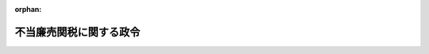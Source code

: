 .. _406CO0000000416_20171008_428CO0000000240:

:orphan:

========================
不当廉売関税に関する政令
========================

.. raw:: html
    
    
    <main id="contentsLaw" class="active">
    <div id="innerDocument" class="active">
    
    
    
    
    <div style="margin-bottom: 12px;">
    <div id="lawTitleNo" style="font-size: 1.067rem; font-weight: bold;" class="_shokanBoxParent">平成六年政令第四百十六号<div class="_shokanBox"></div>
    <div class="_inyoBox" id="_inyo_"></div>
    </div>
    <div id="lawTitle" style="margin-left: 3rem; font-size: 1.5rem; font-weight: bold; line-height: 1.25em;" class="_shokanBoxParent">
    <span data-xpath="">不当廉売関税に関する政令</span><div class="_shokanBox" id="_shokan_"><div class="_shokanBtnIcons"></div></div>
    <div class="_inyoBox" id="_inyo_"></div>
    </div>
    </div><section id="EnactStatement" class="active EnactStatement"><div class="_div_EnactStatement _shokanBoxParent" style="text-indent: 1em;">
    <span data-xpath="">内閣は、関税定率法（明治四十三年法律第五十四号）第八条第一項、第四項、第九項、第十二項、第二十一項、第二十六項、第三十二項及び第三十七項の規定に基づき、不当廉売関税に関する政令（昭和五十五年政令第百三十七号）の全部を改正するこの政令を制定する。</span><div class="_shokanBox" id="_shokan_"><div class="_shokanBtnIcons"></div></div>
    <div class="_inyoBox" id="_inyo_"></div>
    </div></section><section id="MainProvision" class="active MainProvision"><section id="" class="active Article"><div style="margin-left: 1em; font-weight: bold;" class="_div_ArticleCaption _shokanBoxParent">
    <span data-xpath="">（定義）</span><div class="_shokanBox" id="_shokan_"><div class="_shokanBtnIcons"></div></div>
    <div class="_inyoBox" id="_inyo_"></div>
    </div>
    <div style="margin-left: 1em; text-indent: -1em;" id="" class="_div_ArticleTitle _shokanBoxParent">
    <span style="font-weight: bold;">第一条</span>　<span data-xpath="">この政令において、「供給者」、「供給国」、「指定貨物」、「不当廉売差額」又は「要還付額」とは、それぞれ関税定率法（以下「法」という。）第八条第一項又は第三十二項に規定する供給者、供給国、指定貨物、不当廉売差額又は要還付額をいう。</span><div class="_shokanBox" id="_shokan_"><div class="_shokanBtnIcons"></div></div>
    <div class="_inyoBox" id="_inyo_"></div>
    </div></section><section id="" class="active Article"><div style="margin-left: 1em; font-weight: bold;" class="_div_ArticleCaption _shokanBoxParent">
    <span data-xpath="">（正常価格）</span><div class="_shokanBox" id="_shokan_"><div class="_shokanBtnIcons"></div></div>
    <div class="_inyoBox" id="_inyo_"></div>
    </div>
    <div style="margin-left: 1em; text-indent: -1em;" id="" class="_div_ArticleTitle _shokanBoxParent">
    <span style="font-weight: bold;">第二条</span>　<span data-xpath="">法第八条第一項に規定する政令で定める価格は、次に掲げる価格とする。</span><div class="_shokanBox" id="_shokan_"><div class="_shokanBtnIcons"></div></div>
    <div class="_inyoBox" id="_inyo_"></div>
    </div>
    <div id="" style="margin-left: 2em; text-indent: -1em;" class="_div_ItemSentence _shokanBoxParent">
    <span style="font-weight: bold;">一</span>　<span data-xpath="">当該輸入貨物の原産国における消費に向けられる当該輸入貨物と同種の貨物の通常の商取引における価格</span><div class="_shokanBox" id="_shokan_"><div class="_shokanBtnIcons"></div></div>
    <div class="_inyoBox" id="_inyo_"></div>
    </div>
    <div id="" style="margin-left: 2em; text-indent: -1em;" class="_div_ItemSentence _shokanBoxParent">
    <span style="font-weight: bold;">二</span>　<span data-xpath="">当該輸入貨物の供給国から本邦以外の国に輸出される当該輸入貨物と同種の貨物の輸出のための販売価格</span><div class="_shokanBox" id="_shokan_"><div class="_shokanBtnIcons"></div></div>
    <div class="_inyoBox" id="_inyo_"></div>
    </div>
    <div id="" style="margin-left: 2em; text-indent: -1em;" class="_div_ItemSentence _shokanBoxParent">
    <span style="font-weight: bold;">三</span>　<span data-xpath="">当該輸入貨物の生産費に当該輸入貨物の原産国で生産された当該輸入貨物と同種の貨物に係る通常の利潤並びに管理費、販売経費及び一般的な経費の額を加えた価格</span><div class="_shokanBox" id="_shokan_"><div class="_shokanBtnIcons"></div></div>
    <div class="_inyoBox" id="_inyo_"></div>
    </div>
    <div id="" style="margin-left: 2em; text-indent: -1em;" class="_div_ItemSentence _shokanBoxParent">
    <span style="font-weight: bold;">四</span>　<span data-xpath="">当該輸入貨物の供給国と比較可能な最も近い経済発展段階にある国における消費に向けられる当該輸入貨物と同種の貨物の通常の商取引における価格、当該供給国と比較可能な最も近い経済発展段階にある国から輸出される当該同種の貨物の輸出のための販売価格又は当該輸入貨物の原産国と比較可能な最も近い経済発展段階にある国における当該同種の貨物の生産費に当該同種の貨物に係る通常の利潤並びに管理費、販売経費及び一般的な経費の額を加えた価格</span><div class="_shokanBox" id="_shokan_"><div class="_shokanBtnIcons"></div></div>
    <div class="_inyoBox" id="_inyo_"></div>
    </div>
    <div style="margin-left: 1em; text-indent: -1em;" class="_div_ParagraphSentence _shokanBoxParent">
    <span style="font-weight: bold;">２</span>　<span data-xpath="">法第八条第一項の規定を適用する場合において、前項第二号又は第三号に掲げる価格を用いることができる場合は、当該輸入貨物の供給国における消費に向けられる当該輸入貨物と同種の貨物の通常の商取引における価格がない場合又は当該供給国の市場が特殊な状況にあるため若しくは当該供給国における当該輸入貨物と同種の貨物の販売量が少ないため当該供給国における消費に向けられる当該輸入貨物と同種の貨物の通常の商取引における価格を用いることが適当でないと認められる場合に限るものとし、同項第四号に掲げる価格を用いることができる場合は、当該輸入貨物の供給国が世界貿易機関を設立するマラケシュ協定附属書一Ａの千九百九十四年の関税及び貿易に関する一般協定の附属書Ｉ（注釈及び補足規定）の「第六条について」の「１について」の２に規定する国である場合に限るものとする。</span><div class="_shokanBox" id="_shokan_"><div class="_shokanBtnIcons"></div></div>
    <div class="_inyoBox" id="_inyo_"></div>
    </div>
    <div style="margin-left: 1em; text-indent: -1em;" class="_div_ParagraphSentence _shokanBoxParent">
    <span style="font-weight: bold;">３</span>　<span data-xpath="">前項の規定にかかわらず、中華人民共和国（香港地域及びマカオ地域を除く。以下この項及び第十条の二において同じ。）又はベトナムを原産地とする特定の種類の輸入貨物に法第八条第一項の規定を適用する場合において、当該輸入貨物の生産者が、当該輸入貨物と同種の貨物を生産している当該輸入貨物の原産国の産業において当該同種の貨物の生産及び販売について市場経済の条件が浸透している事実（第十条の二において「特定貨物の生産及び販売について市場経済の条件が浸透している事実」という。）があることを明確に示すことができない場合は、第一項第四号に掲げる価格を用いることができる。</span><div class="_shokanBox" id="_shokan_"><div class="_shokanBtnIcons"></div></div>
    <div class="_inyoBox" id="_inyo_"></div>
    </div>
    <div style="margin-left: 1em; text-indent: -1em;" class="_div_ParagraphSentence _shokanBoxParent">
    <span style="font-weight: bold;">４</span>　<span data-xpath="">法第八条第一項に規定する正常価格は、当該輸入貨物の輸出のための販売価格との間の取引段階、取引数量その他価格の比較に影響を及ぼす条件の差異により生じた価格差につき必要な調整を行った後の価格とする。</span><div class="_shokanBox" id="_shokan_"><div class="_shokanBtnIcons"></div></div>
    <div class="_inyoBox" id="_inyo_"></div>
    </div></section><section id="" class="active Article"><div style="margin-left: 1em; font-weight: bold;" class="_div_ArticleCaption _shokanBoxParent">
    <span data-xpath="">（輸出のための販売価格の特例）</span><div class="_shokanBox" id="_shokan_"><div class="_shokanBtnIcons"></div></div>
    <div class="_inyoBox" id="_inyo_"></div>
    </div>
    <div style="margin-left: 1em; text-indent: -1em;" id="" class="_div_ArticleTitle _shokanBoxParent">
    <span style="font-weight: bold;">第三条</span>　<span data-xpath="">法第八条第一項の規定を適用する場合において、当該輸入貨物につき輸出のための販売価格がない場合又は当該輸入貨物の輸出者が当該輸入貨物の輸入者（本邦において当該輸入貨物を譲り受けた者を含む。）と連合しているために当該輸入貨物の輸出のための販売価格を用いることが適当でないと認められる場合における当該輸入貨物の輸出のための販売価格は、当該輸入貨物の輸出者及び輸入者と連合していない者に対して国内において最初に販売される当該輸入貨物の国内販売価格（その国内販売価格が当該輸入貨物を原材料として生産がされた上販売される貨物に係る価格であるときは、当該国内販売価格から当該生産により付加された価額を控除して得られる価格）に基づき算出される価格とする。</span><div class="_shokanBox" id="_shokan_"><div class="_shokanBtnIcons"></div></div>
    <div class="_inyoBox" id="_inyo_"></div>
    </div></section><section id="" class="active Article"><div style="margin-left: 1em; font-weight: bold;" class="_div_ArticleCaption _shokanBoxParent">
    <span data-xpath="">（本邦の産業）</span><div class="_shokanBox" id="_shokan_"><div class="_shokanBtnIcons"></div></div>
    <div class="_inyoBox" id="_inyo_"></div>
    </div>
    <div style="margin-left: 1em; text-indent: -1em;" id="" class="_div_ArticleTitle _shokanBoxParent">
    <span style="font-weight: bold;">第四条</span>　<span data-xpath="">法第八条第一項に規定する本邦の産業とは、当該輸入貨物と同種の貨物の本邦における総生産高に占める生産高の割合が相当の割合以上である本邦の生産者をいうものとする。</span><div class="_shokanBox" id="_shokan_"><div class="_shokanBtnIcons"></div></div>
    <div class="_inyoBox" id="_inyo_"></div>
    </div>
    <div style="margin-left: 1em; text-indent: -1em;" class="_div_ParagraphSentence _shokanBoxParent">
    <span style="font-weight: bold;">２</span>　<span data-xpath="">前項の本邦の生産者には、次に掲げる関係を有する生産者及び当該輸入貨物を法第八条第四項、第二十一項（同条第三十一項において準用する場合を含む。）又は第二十六項の規定による求めがあった日（これらの規定による求めがない場合において同条第五項、第二十二項（同条第三十一項において準用する場合を含む。）又は第二十七項の調査を行うときは、当該調査を開始する日）の六月前の日以後に輸入（その輸入量が少量なものを除く。）した生産者は含まないものとする。</span><span data-xpath="">ただし、次の各号に掲げる関係を有する生産者が、当該各号に掲げる関係による影響が次の各号に掲げる関係のいずれをも有しない他の生産者の行動と異なる行動をとらせるものでないことについての証拠を提出した場合、又は当該輸入貨物を輸入した生産者が、当該輸入貨物及びこれと同種の貨物に係る当該生産者の事業のうち主たる事業が当該輸入貨物と同種の貨物の本邦における生産であることについての証拠を提出した場合において、当該証拠によりその旨認められるときは、この限りでない。</span><div class="_shokanBox" id="_shokan_"><div class="_shokanBtnIcons"></div></div>
    <div class="_inyoBox" id="_inyo_"></div>
    </div>
    <div id="" style="margin-left: 2em; text-indent: -1em;" class="_div_ItemSentence _shokanBoxParent">
    <span style="font-weight: bold;">一</span>　<span data-xpath="">当該輸入貨物の供給者又は輸入者を直接又は間接に支配している関係</span><div class="_shokanBox" id="_shokan_"><div class="_shokanBtnIcons"></div></div>
    <div class="_inyoBox" id="_inyo_"></div>
    </div>
    <div id="" style="margin-left: 2em; text-indent: -1em;" class="_div_ItemSentence _shokanBoxParent">
    <span style="font-weight: bold;">二</span>　<span data-xpath="">当該輸入貨物の供給者又は輸入者により直接又は間接に支配されている関係</span><div class="_shokanBox" id="_shokan_"><div class="_shokanBtnIcons"></div></div>
    <div class="_inyoBox" id="_inyo_"></div>
    </div>
    <div id="" style="margin-left: 2em; text-indent: -1em;" class="_div_ItemSentence _shokanBoxParent">
    <span style="font-weight: bold;">三</span>　<span data-xpath="">当該輸入貨物の供給者又は輸入者を直接又は間接に支配している第三者により直接又は間接に支配されている関係</span><div class="_shokanBox" id="_shokan_"><div class="_shokanBtnIcons"></div></div>
    <div class="_inyoBox" id="_inyo_"></div>
    </div>
    <div id="" style="margin-left: 2em; text-indent: -1em;" class="_div_ItemSentence _shokanBoxParent">
    <span style="font-weight: bold;">四</span>　<span data-xpath="">当該輸入貨物の供給者又は輸入者と共同して同一の第三者を直接又は間接に支配している関係</span><div class="_shokanBox" id="_shokan_"><div class="_shokanBtnIcons"></div></div>
    <div class="_inyoBox" id="_inyo_"></div>
    </div></section><section id="" class="active Article"><div style="margin-left: 1em; font-weight: bold;" class="_div_ArticleCaption _shokanBoxParent">
    <span data-xpath="">（本邦の産業に利害関係を有する者）</span><div class="_shokanBox" id="_shokan_"><div class="_shokanBtnIcons"></div></div>
    <div class="_inyoBox" id="_inyo_"></div>
    </div>
    <div style="margin-left: 1em; text-indent: -1em;" id="" class="_div_ArticleTitle _shokanBoxParent">
    <span style="font-weight: bold;">第五条</span>　<span data-xpath="">法第八条第四項、第二十一項及び第二十六項に規定する本邦の産業に利害関係を有する者とは、次に掲げる者をいうものとする。</span><div class="_shokanBox" id="_shokan_"><div class="_shokanBtnIcons"></div></div>
    <div class="_inyoBox" id="_inyo_"></div>
    </div>
    <div id="" style="margin-left: 2em; text-indent: -1em;" class="_div_ItemSentence _shokanBoxParent">
    <span style="font-weight: bold;">一</span>　<span data-xpath="">当該輸入貨物と同種の貨物の本邦の生産者又は当該貨物の本邦の生産者を直接若しくは間接の構成員とする団体（以下この号、第七条及び第十条において「関係生産者等」という。）（団体である関係生産者等にあっては、その直接又は間接の構成員のうち二以上の者が当該貨物の本邦の生産者であるものに限る。第七条において同じ。）であって当該生産者又は当該団体の直接若しくは間接の構成員である当該生産者の当該貨物の本邦における生産高の合計が当該貨物の本邦における総生産高の四分の一以上の割合を占めるもの</span><div class="_shokanBox" id="_shokan_"><div class="_shokanBtnIcons"></div></div>
    <div class="_inyoBox" id="_inyo_"></div>
    </div>
    <div id="" style="margin-left: 2em; text-indent: -1em;" class="_div_ItemSentence _shokanBoxParent">
    <span style="font-weight: bold;">二</span>　<span data-xpath="">当該輸入貨物と同種の貨物の本邦における生産に従事する者を直接又は間接の構成員とする労働組合（第七条及び第十条において「関係労働組合」という。）であってその直接又は間接の構成員のうち当該生産に従事する者の合計が当該生産に従事する者の総数の四分の一以上の割合を占めるもの</span><div class="_shokanBox" id="_shokan_"><div class="_shokanBtnIcons"></div></div>
    <div class="_inyoBox" id="_inyo_"></div>
    </div>
    <div style="margin-left: 1em; text-indent: -1em;" class="_div_ParagraphSentence _shokanBoxParent">
    <span style="font-weight: bold;">２</span>　<span data-xpath="">前条第二項の規定により同条第一項の本邦の生産者には含まないとされる生産者及び当該生産者の当該輸入貨物と同種の貨物の本邦における生産高は、前項第一号の本邦の生産者及び総生産高には含まないものとし、同条第二項の規定により同条第一項の本邦の生産者には含まないとされる生産者の当該貨物の生産に従事する者は、前項第二号の従事する者には含まないものとする。</span><div class="_shokanBox" id="_shokan_"><div class="_shokanBtnIcons"></div></div>
    <div class="_inyoBox" id="_inyo_"></div>
    </div></section><section id="" class="active Article"><div style="margin-left: 1em; font-weight: bold;" class="_div_ArticleCaption _shokanBoxParent">
    <span data-xpath="">（新規供給者とならない者）</span><div class="_shokanBox" id="_shokan_"><div class="_shokanBtnIcons"></div></div>
    <div class="_inyoBox" id="_inyo_"></div>
    </div>
    <div style="margin-left: 1em; text-indent: -1em;" id="" class="_div_ArticleTitle _shokanBoxParent">
    <span style="font-weight: bold;">第六条</span>　<span data-xpath="">法第八条第十二項に規定する指定貨物の供給者と関係を有する者として政令で定めるものは、次に掲げる者とする。</span><div class="_shokanBox" id="_shokan_"><div class="_shokanBtnIcons"></div></div>
    <div class="_inyoBox" id="_inyo_"></div>
    </div>
    <div id="" style="margin-left: 2em; text-indent: -1em;" class="_div_ItemSentence _shokanBoxParent">
    <span style="font-weight: bold;">一</span>　<span data-xpath="">当該供給者を直接又は間接に支配している者</span><div class="_shokanBox" id="_shokan_"><div class="_shokanBtnIcons"></div></div>
    <div class="_inyoBox" id="_inyo_"></div>
    </div>
    <div id="" style="margin-left: 2em; text-indent: -1em;" class="_div_ItemSentence _shokanBoxParent">
    <span style="font-weight: bold;">二</span>　<span data-xpath="">当該供給者により直接又は間接に支配されている者</span><div class="_shokanBox" id="_shokan_"><div class="_shokanBtnIcons"></div></div>
    <div class="_inyoBox" id="_inyo_"></div>
    </div>
    <div id="" style="margin-left: 2em; text-indent: -1em;" class="_div_ItemSentence _shokanBoxParent">
    <span style="font-weight: bold;">三</span>　<span data-xpath="">当該供給者を直接又は間接に支配している第三者により直接又は間接に支配されている者</span><div class="_shokanBox" id="_shokan_"><div class="_shokanBtnIcons"></div></div>
    <div class="_inyoBox" id="_inyo_"></div>
    </div>
    <div id="" style="margin-left: 2em; text-indent: -1em;" class="_div_ItemSentence _shokanBoxParent">
    <span style="font-weight: bold;">四</span>　<span data-xpath="">当該供給者と共同して同一の第三者を直接又は間接に支配している者</span><div class="_shokanBox" id="_shokan_"><div class="_shokanBtnIcons"></div></div>
    <div class="_inyoBox" id="_inyo_"></div>
    </div></section><section id="" class="active Article"><div style="margin-left: 1em; font-weight: bold;" class="_div_ArticleCaption _shokanBoxParent">
    <span data-xpath="">（不当廉売関税を課すること等を求める手続）</span><div class="_shokanBox" id="_shokan_"><div class="_shokanBtnIcons"></div></div>
    <div class="_inyoBox" id="_inyo_"></div>
    </div>
    <div style="margin-left: 1em; text-indent: -1em;" id="" class="_div_ArticleTitle _shokanBoxParent">
    <span style="font-weight: bold;">第七条</span>　<span data-xpath="">法第八条第四項の規定により政府に対し不当廉売関税を課することを求めようとする者（以下この項において「申請者」という。）は、次に掲げる事項を記載した書面に、同条第四項に規定する不当廉売された貨物の輸入の事実及び当該輸入の本邦の産業に与える実質的な損害等の事実についての十分な証拠を添えて、これを財務大臣に提出しなければならない。</span><div class="_shokanBox" id="_shokan_"><div class="_shokanBtnIcons"></div></div>
    <div class="_inyoBox" id="_inyo_"></div>
    </div>
    <div id="" style="margin-left: 2em; text-indent: -1em;" class="_div_ItemSentence _shokanBoxParent">
    <span style="font-weight: bold;">一</span>　<span data-xpath="">当該申請者の氏名又は名称及び住所又は居所</span><div class="_shokanBox" id="_shokan_"><div class="_shokanBtnIcons"></div></div>
    <div class="_inyoBox" id="_inyo_"></div>
    </div>
    <div id="" style="margin-left: 2em; text-indent: -1em;" class="_div_ItemSentence _shokanBoxParent">
    <span style="font-weight: bold;">二</span>　<span data-xpath="">当該貨物の品名、銘柄、型式及び特徴</span><div class="_shokanBox" id="_shokan_"><div class="_shokanBtnIcons"></div></div>
    <div class="_inyoBox" id="_inyo_"></div>
    </div>
    <div id="" style="margin-left: 2em; text-indent: -1em;" class="_div_ItemSentence _shokanBoxParent">
    <span style="font-weight: bold;">三</span>　<span data-xpath="">当該貨物の供給者又は供給国</span><div class="_shokanBox" id="_shokan_"><div class="_shokanBtnIcons"></div></div>
    <div class="_inyoBox" id="_inyo_"></div>
    </div>
    <div id="" style="margin-left: 2em; text-indent: -1em;" class="_div_ItemSentence _shokanBoxParent">
    <span style="font-weight: bold;">四</span>　<span data-xpath="">第五条第一項に規定する本邦の産業に利害関係を有する者に該当する事情</span><div class="_shokanBox" id="_shokan_"><div class="_shokanBtnIcons"></div></div>
    <div class="_inyoBox" id="_inyo_"></div>
    </div>
    <div id="" style="margin-left: 2em; text-indent: -1em;" class="_div_ItemSentence _shokanBoxParent">
    <span style="font-weight: bold;">五</span>　<span data-xpath="">法第八条第四項に規定する不当廉売された貨物の輸入の事実及び当該輸入の本邦の産業に与える実質的な損害等の事実の概要</span><div class="_shokanBox" id="_shokan_"><div class="_shokanBtnIcons"></div></div>
    <div class="_inyoBox" id="_inyo_"></div>
    </div>
    <div id="" style="margin-left: 2em; text-indent: -1em;" class="_div_ItemSentence _shokanBoxParent">
    <span style="font-weight: bold;">六</span>　<span data-xpath="">提出に係る書面に記載された事項の一部又は証拠の全部若しくは一部（以下この条において「証拠等」という。）を秘密として取り扱うことを求めるときは、その旨及びその理由</span><div class="_shokanBox" id="_shokan_"><div class="_shokanBtnIcons"></div></div>
    <div class="_inyoBox" id="_inyo_"></div>
    </div>
    <div id="" style="margin-left: 2em; text-indent: -1em;" class="_div_ItemSentence _shokanBoxParent">
    <span style="font-weight: bold;">七</span>　<span data-xpath="">当該申請者の法第八条第四項の規定による求めに対する関係生産者等又は関係労働組合の支持の状況</span><div class="_shokanBox" id="_shokan_"><div class="_shokanBtnIcons"></div></div>
    <div class="_inyoBox" id="_inyo_"></div>
    </div>
    <div id="" style="margin-left: 2em; text-indent: -1em;" class="_div_ItemSentence _shokanBoxParent">
    <span style="font-weight: bold;">八</span>　<span data-xpath="">その他参考となるべき事項</span><div class="_shokanBox" id="_shokan_"><div class="_shokanBtnIcons"></div></div>
    <div class="_inyoBox" id="_inyo_"></div>
    </div>
    <div style="margin-left: 1em; text-indent: -1em;" class="_div_ParagraphSentence _shokanBoxParent">
    <span style="font-weight: bold;">２</span>　<span data-xpath="">法第八条第一項の規定により課される不当廉売関税について、同条第十二項の規定により政府に対し当該不当廉売関税を変更し、又は廃止することを求めようとする同項に規定する新規供給者（以下この項において「申請者」という。）は、次に掲げる事項を記載した書面に、当該申請者に係る貨物に課される当該不当廉売関税の額が当該貨物の現実の不当廉売差額と異なることに関する事実についての十分な証拠及び同条第五項又は第二十二項の調査の対象となる期間内に本邦に輸入された指定貨物の供給者と関係を有しないことを誓約する書面を添えて、これを財務大臣に提出しなければならない。</span><div class="_shokanBox" id="_shokan_"><div class="_shokanBtnIcons"></div></div>
    <div class="_inyoBox" id="_inyo_"></div>
    </div>
    <div id="" style="margin-left: 2em; text-indent: -1em;" class="_div_ItemSentence _shokanBoxParent">
    <span style="font-weight: bold;">一</span>　<span data-xpath="">当該申請者の氏名又は名称及び住所又は居所</span><div class="_shokanBox" id="_shokan_"><div class="_shokanBtnIcons"></div></div>
    <div class="_inyoBox" id="_inyo_"></div>
    </div>
    <div id="" style="margin-left: 2em; text-indent: -1em;" class="_div_ItemSentence _shokanBoxParent">
    <span style="font-weight: bold;">二</span>　<span data-xpath="">当該不当廉売関税に係る指定貨物の品名、銘柄、型式及び特徴</span><div class="_shokanBox" id="_shokan_"><div class="_shokanBtnIcons"></div></div>
    <div class="_inyoBox" id="_inyo_"></div>
    </div>
    <div id="" style="margin-left: 2em; text-indent: -1em;" class="_div_ItemSentence _shokanBoxParent">
    <span style="font-weight: bold;">三</span>　<span data-xpath="">法第八条第十二項に規定する新規供給者に該当する事情</span><div class="_shokanBox" id="_shokan_"><div class="_shokanBtnIcons"></div></div>
    <div class="_inyoBox" id="_inyo_"></div>
    </div>
    <div id="" style="margin-left: 2em; text-indent: -1em;" class="_div_ItemSentence _shokanBoxParent">
    <span style="font-weight: bold;">四</span>　<span data-xpath="">当該申請者に係る貨物に課される当該不当廉売関税の額が当該貨物の現実の不当廉売差額と異なることに関する事実の概要</span><div class="_shokanBox" id="_shokan_"><div class="_shokanBtnIcons"></div></div>
    <div class="_inyoBox" id="_inyo_"></div>
    </div>
    <div id="" style="margin-left: 2em; text-indent: -1em;" class="_div_ItemSentence _shokanBoxParent">
    <span style="font-weight: bold;">五</span>　<span data-xpath="">提出に係る証拠等を秘密として取り扱うことを求めるときは、その旨及びその理由</span><div class="_shokanBox" id="_shokan_"><div class="_shokanBtnIcons"></div></div>
    <div class="_inyoBox" id="_inyo_"></div>
    </div>
    <div id="" style="margin-left: 2em; text-indent: -1em;" class="_div_ItemSentence _shokanBoxParent">
    <span style="font-weight: bold;">六</span>　<span data-xpath="">その他参考となるべき事項</span><div class="_shokanBox" id="_shokan_"><div class="_shokanBtnIcons"></div></div>
    <div class="_inyoBox" id="_inyo_"></div>
    </div>
    <div style="margin-left: 1em; text-indent: -1em;" class="_div_ParagraphSentence _shokanBoxParent">
    <span style="font-weight: bold;">３</span>　<span data-xpath="">法第八条第一項の規定により課される不当廉売関税について、同条第二十一項の規定により政府に対し当該不当廉売関税を変更し、又は廃止することを求めようとする者（以下この項において「申請者」という。）は、次に掲げる事項を記載した書面に、同条第二十項第一号又は第二号に掲げる事情の変更があることについての十分な証拠を添えて、これを財務大臣に提出しなければならない。</span><div class="_shokanBox" id="_shokan_"><div class="_shokanBtnIcons"></div></div>
    <div class="_inyoBox" id="_inyo_"></div>
    </div>
    <div id="" style="margin-left: 2em; text-indent: -1em;" class="_div_ItemSentence _shokanBoxParent">
    <span style="font-weight: bold;">一</span>　<span data-xpath="">当該申請者の氏名又は名称及び住所又は居所</span><div class="_shokanBox" id="_shokan_"><div class="_shokanBtnIcons"></div></div>
    <div class="_inyoBox" id="_inyo_"></div>
    </div>
    <div id="" style="margin-left: 2em; text-indent: -1em;" class="_div_ItemSentence _shokanBoxParent">
    <span style="font-weight: bold;">二</span>　<span data-xpath="">当該不当廉売関税に係る指定貨物の品名、銘柄、型式及び特徴</span><div class="_shokanBox" id="_shokan_"><div class="_shokanBtnIcons"></div></div>
    <div class="_inyoBox" id="_inyo_"></div>
    </div>
    <div id="" style="margin-left: 2em; text-indent: -1em;" class="_div_ItemSentence _shokanBoxParent">
    <span style="font-weight: bold;">三</span>　<span data-xpath="">当該不当廉売関税に係る指定貨物の供給者又は供給国</span><div class="_shokanBox" id="_shokan_"><div class="_shokanBtnIcons"></div></div>
    <div class="_inyoBox" id="_inyo_"></div>
    </div>
    <div id="" style="margin-left: 2em; text-indent: -1em;" class="_div_ItemSentence _shokanBoxParent">
    <span style="font-weight: bold;">四</span>　<span data-xpath="">法第八条第二十一項に規定する者に該当する事情</span><div class="_shokanBox" id="_shokan_"><div class="_shokanBtnIcons"></div></div>
    <div class="_inyoBox" id="_inyo_"></div>
    </div>
    <div id="" style="margin-left: 2em; text-indent: -1em;" class="_div_ItemSentence _shokanBoxParent">
    <span style="font-weight: bold;">五</span>　<span data-xpath="">法第八条第二十項第一号又は第二号に掲げる事情の変更の概要</span><div class="_shokanBox" id="_shokan_"><div class="_shokanBtnIcons"></div></div>
    <div class="_inyoBox" id="_inyo_"></div>
    </div>
    <div id="" style="margin-left: 2em; text-indent: -1em;" class="_div_ItemSentence _shokanBoxParent">
    <span style="font-weight: bold;">六</span>　<span data-xpath="">提出に係る証拠等を秘密として取り扱うことを求めるときは、その旨及びその理由</span><div class="_shokanBox" id="_shokan_"><div class="_shokanBtnIcons"></div></div>
    <div class="_inyoBox" id="_inyo_"></div>
    </div>
    <div id="" style="margin-left: 2em; text-indent: -1em;" class="_div_ItemSentence _shokanBoxParent">
    <span style="font-weight: bold;">七</span>　<span data-xpath="">当該申請者が第五条第一項に規定する本邦の産業に利害関係を有する者である場合には、当該申請者の法第八条第二十一項の規定による求めに対する関係生産者等又は関係労働組合の支持の状況</span><div class="_shokanBox" id="_shokan_"><div class="_shokanBtnIcons"></div></div>
    <div class="_inyoBox" id="_inyo_"></div>
    </div>
    <div id="" style="margin-left: 2em; text-indent: -1em;" class="_div_ItemSentence _shokanBoxParent">
    <span style="font-weight: bold;">八</span>　<span data-xpath="">その他参考となるべき事項</span><div class="_shokanBox" id="_shokan_"><div class="_shokanBtnIcons"></div></div>
    <div class="_inyoBox" id="_inyo_"></div>
    </div>
    <div style="margin-left: 1em; text-indent: -1em;" class="_div_ParagraphSentence _shokanBoxParent">
    <span style="font-weight: bold;">４</span>　<span data-xpath="">法第八条第一項の規定により課される不当廉売関税に係る同項の規定により指定された期間について、同条第二十六項の規定により政府に対しその延長を求めようとする者（以下この項において「申請者」という。）は、次に掲げる事項を記載した書面に、同条第二十六項に規定する不当廉売された指定貨物の輸入及び当該輸入の本邦の産業に与える実質的な損害等の事実が当該指定された期間の満了後に継続し、又は再発するおそれがあることについての十分な証拠を添えて、これを財務大臣に提出しなければならない。</span><div class="_shokanBox" id="_shokan_"><div class="_shokanBtnIcons"></div></div>
    <div class="_inyoBox" id="_inyo_"></div>
    </div>
    <div id="" style="margin-left: 2em; text-indent: -1em;" class="_div_ItemSentence _shokanBoxParent">
    <span style="font-weight: bold;">一</span>　<span data-xpath="">当該申請者の氏名又は名称及び住所又は居所</span><div class="_shokanBox" id="_shokan_"><div class="_shokanBtnIcons"></div></div>
    <div class="_inyoBox" id="_inyo_"></div>
    </div>
    <div id="" style="margin-left: 2em; text-indent: -1em;" class="_div_ItemSentence _shokanBoxParent">
    <span style="font-weight: bold;">二</span>　<span data-xpath="">当該不当廉売関税に係る指定貨物の品名、銘柄、型式及び特徴</span><div class="_shokanBox" id="_shokan_"><div class="_shokanBtnIcons"></div></div>
    <div class="_inyoBox" id="_inyo_"></div>
    </div>
    <div id="" style="margin-left: 2em; text-indent: -1em;" class="_div_ItemSentence _shokanBoxParent">
    <span style="font-weight: bold;">三</span>　<span data-xpath="">当該不当廉売関税に係る指定貨物の供給者又は供給国</span><div class="_shokanBox" id="_shokan_"><div class="_shokanBtnIcons"></div></div>
    <div class="_inyoBox" id="_inyo_"></div>
    </div>
    <div id="" style="margin-left: 2em; text-indent: -1em;" class="_div_ItemSentence _shokanBoxParent">
    <span style="font-weight: bold;">四</span>　<span data-xpath="">第五条第一項に規定する本邦の産業に利害関係を有する者に該当する事情</span><div class="_shokanBox" id="_shokan_"><div class="_shokanBtnIcons"></div></div>
    <div class="_inyoBox" id="_inyo_"></div>
    </div>
    <div id="" style="margin-left: 2em; text-indent: -1em;" class="_div_ItemSentence _shokanBoxParent">
    <span style="font-weight: bold;">五</span>　<span data-xpath="">法第八条第二十六項に規定する不当廉売された指定貨物の輸入及び当該輸入の本邦の産業に与える実質的な損害等の事実が当該指定された期間の満了後に継続し、又は再発するおそれがあることの概要</span><div class="_shokanBox" id="_shokan_"><div class="_shokanBtnIcons"></div></div>
    <div class="_inyoBox" id="_inyo_"></div>
    </div>
    <div id="" style="margin-left: 2em; text-indent: -1em;" class="_div_ItemSentence _shokanBoxParent">
    <span style="font-weight: bold;">六</span>　<span data-xpath="">提出に係る証拠等を秘密として取り扱うことを求めるときは、その旨及びその理由</span><div class="_shokanBox" id="_shokan_"><div class="_shokanBtnIcons"></div></div>
    <div class="_inyoBox" id="_inyo_"></div>
    </div>
    <div id="" style="margin-left: 2em; text-indent: -1em;" class="_div_ItemSentence _shokanBoxParent">
    <span style="font-weight: bold;">七</span>　<span data-xpath="">当該申請者の法第八条第二十六項の規定による求めに対する関係生産者等又は関係労働組合の支持の状況</span><div class="_shokanBox" id="_shokan_"><div class="_shokanBtnIcons"></div></div>
    <div class="_inyoBox" id="_inyo_"></div>
    </div>
    <div id="" style="margin-left: 2em; text-indent: -1em;" class="_div_ItemSentence _shokanBoxParent">
    <span style="font-weight: bold;">八</span>　<span data-xpath="">その他参考となるべき事項</span><div class="_shokanBox" id="_shokan_"><div class="_shokanBtnIcons"></div></div>
    <div class="_inyoBox" id="_inyo_"></div>
    </div>
    <div style="margin-left: 1em; text-indent: -1em;" class="_div_ParagraphSentence _shokanBoxParent">
    <span style="font-weight: bold;">５</span>　<span data-xpath="">第三項の規定は、法第八条第八項前段（同条第十四項前段、第二十四項及び第二十八項において準用し、並びに同条第二十四項の規定を同条第三十一項において準用する場合を含む。）の規定により受諾された約束を同条第三十一項において準用する同条第二十一項の規定により変更（有効期間の変更を含む。）することを求める場合について準用する。</span><div class="_shokanBox" id="_shokan_"><div class="_shokanBtnIcons"></div></div>
    <div class="_inyoBox" id="_inyo_"></div>
    </div>
    <div style="margin-left: 1em; text-indent: -1em;" class="_div_ParagraphSentence _shokanBoxParent">
    <span style="font-weight: bold;">６</span>　<span data-xpath="">財務大臣は、前各項の規定により提出された証拠等で秘密として取り扱うことを適当と認めるもの（以下この条において「秘密証拠等」という。）があるときは、当該証拠等を提出した者に対し、当該秘密証拠等についての秘密として取り扱うことを要しない要約を記載した書面の提出を求めるものとする。</span><div class="_shokanBox" id="_shokan_"><div class="_shokanBtnIcons"></div></div>
    <div class="_inyoBox" id="_inyo_"></div>
    </div>
    <div style="margin-left: 1em; text-indent: -1em;" class="_div_ParagraphSentence _shokanBoxParent">
    <span style="font-weight: bold;">７</span>　<span data-xpath="">前項の書面の提出を求められた者は、同項に規定する秘密証拠等についての要約をすることができないと考えるときは、その旨及びその理由を記載した書面を財務大臣に提出しなければならない。</span><div class="_shokanBox" id="_shokan_"><div class="_shokanBtnIcons"></div></div>
    <div class="_inyoBox" id="_inyo_"></div>
    </div>
    <div style="margin-left: 1em; text-indent: -1em;" class="_div_ParagraphSentence _shokanBoxParent">
    <span style="font-weight: bold;">８</span>　<span data-xpath="">財務大臣は、第六項の規定により秘密証拠等に係る書面の提出を求められた者が前二項の規定による書面の提出をしない場合又は当該提出を求められた者が前二項の規定により提出した書面の内容が適当でないと認める場合には、当該秘密証拠等を調べないものとすることができる。</span><div class="_shokanBox" id="_shokan_"><div class="_shokanBtnIcons"></div></div>
    <div class="_inyoBox" id="_inyo_"></div>
    </div>
    <div style="margin-left: 1em; text-indent: -1em;" class="_div_ParagraphSentence _shokanBoxParent">
    <span style="font-weight: bold;">９</span>　<span data-xpath="">財務大臣は、第一項から第五項までの規定により提出された証拠等のうち当該証拠等を提出した者から秘密として取り扱うことが求められたものについて、秘密として取り扱うことが適当でないと認める場合には、当該証拠等を提出した者に対し、速やかに、その旨及びその理由を通知するものとする。</span><span data-xpath="">この場合において、財務大臣は、当該証拠等を提出した者が秘密として取り扱うことの求めを撤回せず、かつ、当該証拠等についての適当と認められる要約を記載した書面を提出しないときは、当該秘密として取り扱うことが求められた証拠等を調べないものとすることができる。</span><div class="_shokanBox" id="_shokan_"><div class="_shokanBtnIcons"></div></div>
    <div class="_inyoBox" id="_inyo_"></div>
    </div>
    <div style="margin-left: 1em; text-indent: -1em;" class="_div_ParagraphSentence _shokanBoxParent">
    <span style="font-weight: bold;">１０</span>　<span data-xpath="">財務大臣は、第一項から第五項までの規定により提出された証拠等を前二項の規定により調べないものとしたときは、速やかに、その旨及びその理由を当該証拠等を提出した者に対し書面により通知しなければならない。</span><div class="_shokanBox" id="_shokan_"><div class="_shokanBtnIcons"></div></div>
    <div class="_inyoBox" id="_inyo_"></div>
    </div></section><section id="" class="active Article"><div style="margin-left: 1em; font-weight: bold;" class="_div_ArticleCaption _shokanBoxParent">
    <span data-xpath="">（調査の開始の通知等）</span><div class="_shokanBox" id="_shokan_"><div class="_shokanBtnIcons"></div></div>
    <div class="_inyoBox" id="_inyo_"></div>
    </div>
    <div style="margin-left: 1em; text-indent: -1em;" id="" class="_div_ArticleTitle _shokanBoxParent">
    <span style="font-weight: bold;">第八条</span>　<span data-xpath="">財務大臣は、法第八条第五項、第十三項、第二十二項（同条第三十一項において準用する場合を含む。）又は第二十七項の調査（第十四条、第十六条第一項（各号列記以外の部分に限る。）、第十七条及び第十九条を除き、以下単に「調査」という。）を開始することが決定されたときは、速やかに、その旨及び次に掲げる事項を直接の利害関係人（当該調査に係る貨物の供給者又はその団体（その直接又は間接の構成員の過半数が当該調査に係る貨物の供給者である団体に限る。）及び当該調査に係る貨物の輸入者又はその団体（その直接又は間接の構成員の過半数が当該調査に係る貨物の輸入者である団体に限る。）並びに当該調査に係る申請者（法第八条第四項、第十二項、第二十一項（同条第三十一項において準用する場合を含む。）又は第二十六項の規定による求めをした者をいう。以下この条において同じ。）並びにこれらの者以外の者であって財務大臣が当該調査に特に利害関係を有すると認める者をいう。以下同じ。）と認められる者に対し書面により通知するとともに、官報で告示しなければならない。</span><div class="_shokanBox" id="_shokan_"><div class="_shokanBtnIcons"></div></div>
    <div class="_inyoBox" id="_inyo_"></div>
    </div>
    <div id="" style="margin-left: 2em; text-indent: -1em;" class="_div_ItemSentence _shokanBoxParent">
    <span style="font-weight: bold;">一</span>　<span data-xpath="">当該申請者の氏名又は名称及び住所又は居所</span><div class="_shokanBox" id="_shokan_"><div class="_shokanBtnIcons"></div></div>
    <div class="_inyoBox" id="_inyo_"></div>
    </div>
    <div id="" style="margin-left: 2em; text-indent: -1em;" class="_div_ItemSentence _shokanBoxParent">
    <span style="font-weight: bold;">二</span>　<span data-xpath="">当該調査に係る貨物の品名、銘柄、型式及び特徴</span><div class="_shokanBox" id="_shokan_"><div class="_shokanBtnIcons"></div></div>
    <div class="_inyoBox" id="_inyo_"></div>
    </div>
    <div id="" style="margin-left: 2em; text-indent: -1em;" class="_div_ItemSentence _shokanBoxParent">
    <span style="font-weight: bold;">三</span>　<span data-xpath="">当該調査に係る貨物の供給者又は供給国</span><div class="_shokanBox" id="_shokan_"><div class="_shokanBtnIcons"></div></div>
    <div class="_inyoBox" id="_inyo_"></div>
    </div>
    <div id="" style="margin-left: 2em; text-indent: -1em;" class="_div_ItemSentence _shokanBoxParent">
    <span style="font-weight: bold;">四</span>　<span data-xpath="">当該調査を開始する年月日</span><div class="_shokanBox" id="_shokan_"><div class="_shokanBtnIcons"></div></div>
    <div class="_inyoBox" id="_inyo_"></div>
    </div>
    <div id="" style="margin-left: 2em; text-indent: -1em;" class="_div_ItemSentence _shokanBoxParent">
    <span style="font-weight: bold;">五</span>　<span data-xpath="">当該調査の対象となる期間</span><div class="_shokanBox" id="_shokan_"><div class="_shokanBtnIcons"></div></div>
    <div class="_inyoBox" id="_inyo_"></div>
    </div>
    <div id="" style="margin-left: 2em; text-indent: -1em;" class="_div_ItemSentence _shokanBoxParent">
    <span style="font-weight: bold;">六</span>　<span data-xpath="">当該調査の対象となる事項の概要</span><div class="_shokanBox" id="_shokan_"><div class="_shokanBtnIcons"></div></div>
    <div class="_inyoBox" id="_inyo_"></div>
    </div>
    <div id="" style="margin-left: 2em; text-indent: -1em;" class="_div_ItemSentence _shokanBoxParent">
    <span style="font-weight: bold;">七</span>　<span data-xpath="">第十条第一項前段及び第十条の二第一項前段の規定による証拠の提出及び証言、第十一条第一項の規定による証拠等の閲覧、第十二条第一項の規定による対質の申出、第十二条の二第一項の規定による意見の表明並びに第十三条第一項の規定による情報の提供についてのそれぞれの期限</span><div class="_shokanBox" id="_shokan_"><div class="_shokanBtnIcons"></div></div>
    <div class="_inyoBox" id="_inyo_"></div>
    </div>
    <div id="" style="margin-left: 2em; text-indent: -1em;" class="_div_ItemSentence _shokanBoxParent">
    <span style="font-weight: bold;">八</span>　<span data-xpath="">その他参考となるべき事項</span><div class="_shokanBox" id="_shokan_"><div class="_shokanBtnIcons"></div></div>
    <div class="_inyoBox" id="_inyo_"></div>
    </div>
    <div style="margin-left: 1em; text-indent: -1em;" class="_div_ParagraphSentence _shokanBoxParent">
    <span style="font-weight: bold;">２</span>　<span data-xpath="">財務大臣は、前項の規定により直接の利害関係人に対し通知する場合には、申請者を除く直接の利害関係人に対し、同項に規定する書面に前条第一項から第五項までの規定により提出された書面及び証拠（その性質上秘密として取り扱うことが適当であると認められる部分及び申請者により秘密の情報として提供された部分を除く。）の写しを併せて送付しなければならない。</span><div class="_shokanBox" id="_shokan_"><div class="_shokanBtnIcons"></div></div>
    <div class="_inyoBox" id="_inyo_"></div>
    </div>
    <div style="margin-left: 1em; text-indent: -1em;" class="_div_ParagraphSentence _shokanBoxParent">
    <span style="font-weight: bold;">３</span>　<span data-xpath="">財務大臣は、法第八条第四項、第十二項、第二十一項（同条第三十一項において準用する場合を含む。）又は第二十六項の規定による求めがあった場合において、調査を開始しないことが決定されたときは、速やかに、その旨及びその理由を申請者に対し書面により通知しなければならない。</span><div class="_shokanBox" id="_shokan_"><div class="_shokanBtnIcons"></div></div>
    <div class="_inyoBox" id="_inyo_"></div>
    </div></section><section id="" class="active Article"><div style="margin-left: 1em; font-weight: bold;" class="_div_ArticleCaption _shokanBoxParent">
    <span data-xpath="">（調査の期間の延長）</span><div class="_shokanBox" id="_shokan_"><div class="_shokanBtnIcons"></div></div>
    <div class="_inyoBox" id="_inyo_"></div>
    </div>
    <div style="margin-left: 1em; text-indent: -1em;" id="" class="_div_ArticleTitle _shokanBoxParent">
    <span style="font-weight: bold;">第九条</span>　<span data-xpath="">財務大臣は、法第八条第六項ただし書（同条第十四項前段において準用する場合を含む。）又は第二十三項ただし書（同条第二十八項及び第三十一項において準用する場合を含む。）の規定により調査の期間を延長することが決定されたときは、速やかに、その旨、延長される調査の期間及び延長の理由を直接の利害関係人に対し書面により通知するとともに、官報で告示しなければならない。</span><div class="_shokanBox" id="_shokan_"><div class="_shokanBtnIcons"></div></div>
    <div class="_inyoBox" id="_inyo_"></div>
    </div></section><section id="" class="active Article"><div style="margin-left: 1em; font-weight: bold;" class="_div_ArticleCaption _shokanBoxParent">
    <span data-xpath="">（証拠の提出等）</span><div class="_shokanBox" id="_shokan_"><div class="_shokanBtnIcons"></div></div>
    <div class="_inyoBox" id="_inyo_"></div>
    </div>
    <div style="margin-left: 1em; text-indent: -1em;" id="" class="_div_ArticleTitle _shokanBoxParent">
    <span style="font-weight: bold;">第十条</span>　<span data-xpath="">調査が開始された場合において、利害関係者（直接の利害関係人並びに関係生産者等（団体である関係生産者等にあっては、その直接又は間接の構成員の過半数が当該貨物の本邦の生産者であるものに限る。）及び関係労働組合（その直接又は間接の構成員の過半数が当該輸入貨物と同種の貨物の本邦における生産に従事する者である労働組合に限る。）であって直接の利害関係人以外のものをいう。以下同じ。）は、第八条第一項の規定により通知又は告示された同項第七号に掲げる期限までに、法第八条第五項若しくは第十三項に規定する事実、同条第二十二項（同条第三十一項において準用する場合を含む。）に規定する事情の変更又は同条第二十七項に規定するおそれに関し、財務大臣に対し、証拠を提出し、又は証言をすることができる。</span><span data-xpath="">この場合において、証拠を提出し、又は証言をしようとする者は、証拠又は証言により証明しようとする事実並びに当該証拠又は証言を秘密として取り扱うことを求めるときはその旨及びその理由を記載した書面を提出しなければならない。</span><div class="_shokanBox" id="_shokan_"><div class="_shokanBtnIcons"></div></div>
    <div class="_inyoBox" id="_inyo_"></div>
    </div>
    <div style="margin-left: 1em; text-indent: -1em;" class="_div_ParagraphSentence _shokanBoxParent">
    <span style="font-weight: bold;">２</span>　<span data-xpath="">財務大臣は、調査の期間中必要があると認めるときは、利害関係者に対し、法第八条第五項若しくは第十三項に規定する事実、同条第二十二項（同条第三十一項において準用する場合を含む。）に規定する事情の変更又は同条第二十七項に規定するおそれに関し、証拠を提出し、又は証言をすることを求めることができる。</span><span data-xpath="">この場合において、証拠を提出し、又は証言をしようとする者は、当該証拠又は証言を秘密として取り扱うことを求めるときは、その旨及びその理由を記載した書面を提出しなければならない。</span><div class="_shokanBox" id="_shokan_"><div class="_shokanBtnIcons"></div></div>
    <div class="_inyoBox" id="_inyo_"></div>
    </div>
    <div style="margin-left: 1em; text-indent: -1em;" class="_div_ParagraphSentence _shokanBoxParent">
    <span style="font-weight: bold;">３</span>　<span data-xpath="">財務大臣は、利害関係者から第一項前段の規定による証言の求めがあった場合又は前項前段の規定により利害関係者に証言を求める場合は、証言の聴取の日時及び場所その他証言の聴取のために必要な事項を当該利害関係者に対し書面により通知しなければならない。</span><div class="_shokanBox" id="_shokan_"><div class="_shokanBtnIcons"></div></div>
    <div class="_inyoBox" id="_inyo_"></div>
    </div>
    <div style="margin-left: 1em; text-indent: -1em;" class="_div_ParagraphSentence _shokanBoxParent">
    <span style="font-weight: bold;">４</span>　<span data-xpath="">財務大臣が第二項前段の規定により利害関係者に対し証拠又は証言を求めた場合には、第十三条の二の決定（当該証拠又は証言を求める前に行われたものを除く。）及び第十五条の決定は、当該証拠又は証言が提出された後でなければしてはならない。</span><span data-xpath="">ただし、当該利害関係者が相当な期間内に当該証拠又は証言を提供しない場合は、この限りでない。</span><div class="_shokanBox" id="_shokan_"><div class="_shokanBtnIcons"></div></div>
    <div class="_inyoBox" id="_inyo_"></div>
    </div>
    <div style="margin-left: 1em; text-indent: -1em;" class="_div_ParagraphSentence _shokanBoxParent">
    <span style="font-weight: bold;">５</span>　<span data-xpath="">第七条第六項から第十項までの規定は、第一項前段若しくは第二項前段の規定により提出された証拠又はこれらの規定によりされた証言について準用する。</span><div class="_shokanBox" id="_shokan_"><div class="_shokanBtnIcons"></div></div>
    <div class="_inyoBox" id="_inyo_"></div>
    </div></section><section id="" class="active Article"><div style="margin-left: 1em; font-weight: bold;" class="_div_ArticleCaption _shokanBoxParent">
    <span data-xpath="">（中華人民共和国又はベトナムを原産地とする特定の種類の輸入貨物の生産者による証拠の提出等）</span><div class="_shokanBox" id="_shokan_"><div class="_shokanBtnIcons"></div></div>
    <div class="_inyoBox" id="_inyo_"></div>
    </div>
    <div style="margin-left: 1em; text-indent: -1em;" id="" class="_div_ArticleTitle _shokanBoxParent">
    <span style="font-weight: bold;">第十条の二</span>　<span data-xpath="">中華人民共和国又はベトナムを原産地とする特定の種類の輸入貨物に対する調査が開始された場合においては、前条の規定によるほか、当該輸入貨物の生産者（以下この条において単に「生産者」という。）は、第八条第一項の規定により通知又は告示された同項第七号に掲げる期限までに、特定貨物の生産及び販売について市場経済の条件が浸透している事実に関し、財務大臣に対し、証拠を提出し、又は証言をすることができる。</span><span data-xpath="">この場合において、証拠を提出し、又は証言をしようとする者は、証拠又は証言により証明しようとする事実並びに当該証拠又は証言を秘密として取り扱うことを求めるときはその旨及びその理由を記載した書面を提出しなければならない。</span><div class="_shokanBox" id="_shokan_"><div class="_shokanBtnIcons"></div></div>
    <div class="_inyoBox" id="_inyo_"></div>
    </div>
    <div style="margin-left: 1em; text-indent: -1em;" class="_div_ParagraphSentence _shokanBoxParent">
    <span style="font-weight: bold;">２</span>　<span data-xpath="">財務大臣は、前項前段の調査の期間中必要があると認めるときは、生産者に対し、特定貨物の生産及び販売について市場経済の条件が浸透している事実に関し、証拠を提出し、又は証言をすることを求めることができる。</span><span data-xpath="">この場合において、証拠を提出し、又は証言をしようとする者は、当該証拠又は証言を秘密として取り扱うことを求めるときは、その旨及びその理由を記載した書面を提出しなければならない。</span><div class="_shokanBox" id="_shokan_"><div class="_shokanBtnIcons"></div></div>
    <div class="_inyoBox" id="_inyo_"></div>
    </div>
    <div style="margin-left: 1em; text-indent: -1em;" class="_div_ParagraphSentence _shokanBoxParent">
    <span style="font-weight: bold;">３</span>　<span data-xpath="">財務大臣は、生産者から第一項前段の規定による証言の求めがあった場合又は前項前段の規定により生産者に証言を求める場合は、証言の聴取の日時及び場所その他証言の聴取のために必要な事項を当該生産者に対し書面により通知しなければならない。</span><div class="_shokanBox" id="_shokan_"><div class="_shokanBtnIcons"></div></div>
    <div class="_inyoBox" id="_inyo_"></div>
    </div>
    <div style="margin-left: 1em; text-indent: -1em;" class="_div_ParagraphSentence _shokanBoxParent">
    <span style="font-weight: bold;">４</span>　<span data-xpath="">第七条第六項から第十項までの規定は、第一項前段若しくは第二項前段の規定により提出された証拠又はこれらの規定によりされた証言について準用する。</span><div class="_shokanBox" id="_shokan_"><div class="_shokanBtnIcons"></div></div>
    <div class="_inyoBox" id="_inyo_"></div>
    </div></section><section id="" class="active Article"><div style="margin-left: 1em; font-weight: bold;" class="_div_ArticleCaption _shokanBoxParent">
    <span data-xpath="">（証拠等の閲覧）</span><div class="_shokanBox" id="_shokan_"><div class="_shokanBtnIcons"></div></div>
    <div class="_inyoBox" id="_inyo_"></div>
    </div>
    <div style="margin-left: 1em; text-indent: -1em;" id="" class="_div_ArticleTitle _shokanBoxParent">
    <span style="font-weight: bold;">第十一条</span>　<span data-xpath="">調査が開始された場合において、財務大臣は、第八条第一項の規定により通知又は告示された同項第七号に掲げる期限まで、第四条第二項ただし書の規定により提出された証拠、第七条第一項から第五項までの規定により提出された書面若しくは証拠、第十条第一項前段若しくは第二項前段若しくは前条第一項前段若しくは第二項前段の規定により提出された証拠若しくはこれらの規定によりされた証言を録取した書面若しくはその他の証拠（その性質上秘密として取り扱うことが適当であると認められる書面及び証拠並びに利害関係者により秘密の情報として提供された書面及び証拠並びに秘密の情報としてされた証言を録取した書面を除く。）又は第七条第六項、第七項若しくは第九項後段（これらの規定を第十条第五項及び前条第四項において準用する場合を含む。）の規定により提出された書面（次項において「証拠等」という。）を利害関係者に対して閲覧させなければならない。</span><div class="_shokanBox" id="_shokan_"><div class="_shokanBtnIcons"></div></div>
    <div class="_inyoBox" id="_inyo_"></div>
    </div>
    <div style="margin-left: 1em; text-indent: -1em;" class="_div_ParagraphSentence _shokanBoxParent">
    <span style="font-weight: bold;">２</span>　<span data-xpath="">前項の規定により証拠等の閲覧をしようとする者は、閲覧をしようとする証拠等の標目及び利害関係者に該当する事情を記載した書面を財務大臣に提出しなければならない。</span><div class="_shokanBox" id="_shokan_"><div class="_shokanBtnIcons"></div></div>
    <div class="_inyoBox" id="_inyo_"></div>
    </div></section><section id="" class="active Article"><div style="margin-left: 1em; font-weight: bold;" class="_div_ArticleCaption _shokanBoxParent">
    <span data-xpath="">（対質）</span><div class="_shokanBox" id="_shokan_"><div class="_shokanBtnIcons"></div></div>
    <div class="_inyoBox" id="_inyo_"></div>
    </div>
    <div style="margin-left: 1em; text-indent: -1em;" id="" class="_div_ArticleTitle _shokanBoxParent">
    <span style="font-weight: bold;">第十二条</span>　<span data-xpath="">調査が開始された場合において、当該調査の対象となっている事項に関し意見が相反する利害関係者との対質を求めようとする利害関係者は、第八条第一項の規定により通知又は告示された同項第七号に掲げる期限までに、利害関係者に該当する事情、対質の相手方の氏名又は名称及び住所又は居所並びに対質により明らかにすべき事実を記載した書面を財務大臣に提出しなければならない。</span><div class="_shokanBox" id="_shokan_"><div class="_shokanBtnIcons"></div></div>
    <div class="_inyoBox" id="_inyo_"></div>
    </div>
    <div style="margin-left: 1em; text-indent: -1em;" class="_div_ParagraphSentence _shokanBoxParent">
    <span style="font-weight: bold;">２</span>　<span data-xpath="">財務大臣は、前項の対質を求められた利害関係者の同意が得られた場合は、当該対質の機会を与えるものとし、あらかじめ、対質の当事者の氏名又は名称及び住所又は居所、対質により明らかにすべき事実並びに対質を行う日時及び場所その他対質を行うため必要な事項を当事者に対し書面により通知しなければならない。</span><div class="_shokanBox" id="_shokan_"><div class="_shokanBtnIcons"></div></div>
    <div class="_inyoBox" id="_inyo_"></div>
    </div>
    <div style="margin-left: 1em; text-indent: -1em;" class="_div_ParagraphSentence _shokanBoxParent">
    <span style="font-weight: bold;">３</span>　<span data-xpath="">前項の通知を受けた対質の当事者は、当該通知に示された対質により明らかにすべき事実に関して当該対質において表明する意見を記載した書面及び相手方の数と同数の当該書面の写しを、当該対質を行う日の十日前までに、財務大臣に提出しなければならない。</span><span data-xpath="">この場合において、財務大臣は、速やかに、当該提出された書面の写しを対質の相手方に送付するものとする。</span><div class="_shokanBox" id="_shokan_"><div class="_shokanBtnIcons"></div></div>
    <div class="_inyoBox" id="_inyo_"></div>
    </div></section><section id="" class="active Article"><div style="margin-left: 1em; font-weight: bold;" class="_div_ArticleCaption _shokanBoxParent">
    <span data-xpath="">（意見の表明）</span><div class="_shokanBox" id="_shokan_"><div class="_shokanBtnIcons"></div></div>
    <div class="_inyoBox" id="_inyo_"></div>
    </div>
    <div style="margin-left: 1em; text-indent: -1em;" id="" class="_div_ArticleTitle _shokanBoxParent">
    <span style="font-weight: bold;">第十二条の二</span>　<span data-xpath="">調査が開始された場合において、利害関係者、当該調査に係る貨物の産業上の使用者又は当該貨物の主要な消費者の団体は、第八条第一項の規定により通知又は告示された同項第七号に掲げる期限までに、当該調査に関し、財務大臣に対し、書面により意見を表明することができる。</span><span data-xpath="">ただし、主要な消費者の団体が意見を表明することができるのは、当該貨物が小売に供されている場合に限る。</span><div class="_shokanBox" id="_shokan_"><div class="_shokanBtnIcons"></div></div>
    <div class="_inyoBox" id="_inyo_"></div>
    </div>
    <div style="margin-left: 1em; text-indent: -1em;" class="_div_ParagraphSentence _shokanBoxParent">
    <span style="font-weight: bold;">２</span>　<span data-xpath="">財務大臣は、調査の期間中必要があると認めるときは、利害関係者、当該調査に係る貨物の産業上の使用者又は当該貨物の主要な消費者の団体に対し、当該調査に関し、書面による意見の表明を求めることができる。</span><div class="_shokanBox" id="_shokan_"><div class="_shokanBtnIcons"></div></div>
    <div class="_inyoBox" id="_inyo_"></div>
    </div></section><section id="" class="active Article"><div style="margin-left: 1em; font-weight: bold;" class="_div_ArticleCaption _shokanBoxParent">
    <span data-xpath="">（産業上の使用者及び消費者団体の情報提供）</span><div class="_shokanBox" id="_shokan_"><div class="_shokanBtnIcons"></div></div>
    <div class="_inyoBox" id="_inyo_"></div>
    </div>
    <div style="margin-left: 1em; text-indent: -1em;" id="" class="_div_ArticleTitle _shokanBoxParent">
    <span style="font-weight: bold;">第十三条</span>　<span data-xpath="">調査が開始された場合において、当該調査に係る貨物の産業上の使用者又は当該貨物の主要な消費者の団体は、第八条第一項の規定により通知又は告示された同項第七号に掲げる期限までに、当該調査の対象となっている事項に関する情報を財務大臣に対し書面により提供することができる。</span><span data-xpath="">ただし、主要な消費者の団体が情報を提供することができるのは、当該貨物が小売に供されている場合に限る。</span><div class="_shokanBox" id="_shokan_"><div class="_shokanBtnIcons"></div></div>
    <div class="_inyoBox" id="_inyo_"></div>
    </div>
    <div style="margin-left: 1em; text-indent: -1em;" class="_div_ParagraphSentence _shokanBoxParent">
    <span style="font-weight: bold;">２</span>　<span data-xpath="">財務大臣は、調査の期間中必要があると認めるときは、当該調査に係る貨物の産業上の使用者又は当該貨物の主要な消費者の団体に対し、当該調査の対象となっている事項に関する情報を書面により提供することを求めることができる。</span><div class="_shokanBox" id="_shokan_"><div class="_shokanBtnIcons"></div></div>
    <div class="_inyoBox" id="_inyo_"></div>
    </div></section><section id="" class="active Article"><div style="margin-left: 1em; font-weight: bold;" class="_div_ArticleCaption _shokanBoxParent">
    <span data-xpath="">（仮の決定の通知等）</span><div class="_shokanBox" id="_shokan_"><div class="_shokanBtnIcons"></div></div>
    <div class="_inyoBox" id="_inyo_"></div>
    </div>
    <div style="margin-left: 1em; text-indent: -1em;" id="" class="_div_ArticleTitle _shokanBoxParent">
    <span style="font-weight: bold;">第十三条の二</span>　<span data-xpath="">財務大臣は、法第八条第五項の調査が開始された場合において、同条第八項又は第九項に規定する不当廉売された貨物の輸入の事実及び当該輸入の本邦の産業に与える実質的な損害等の事実を推定することについての決定がされたときは、その旨及び当該決定の基礎となった事実を直接の利害関係人に対し書面で通知するとともに、官報で告示するものとする。</span><div class="_shokanBox" id="_shokan_"><div class="_shokanBtnIcons"></div></div>
    <div class="_inyoBox" id="_inyo_"></div>
    </div></section><section id="" class="active Article"><div style="margin-left: 1em; font-weight: bold;" class="_div_ArticleCaption _shokanBoxParent">
    <span data-xpath="">（約束の申出等）</span><div class="_shokanBox" id="_shokan_"><div class="_shokanBtnIcons"></div></div>
    <div class="_inyoBox" id="_inyo_"></div>
    </div>
    <div style="margin-left: 1em; text-indent: -1em;" id="" class="_div_ArticleTitle _shokanBoxParent">
    <span style="font-weight: bold;">第十四条</span>　<span data-xpath="">法第八条第五項、第十三項、第二十二項（同条第三十一項において準用する場合を含む。）又は第二十七項の調査に係る貨物の輸出者は、同条第七項（同条第十四項前段、第二十四項及び第二十八項において準用し、並びに同条第二十四項の規定を同条第三十一項において準用する場合を含む。第十八条において同じ。）の規定により政府に対し約束の申出をしようとするときは、その旨、当該約束の申出の内容及び法第八条第五項の調査を完了させることを希望する場合にあってはその旨を記載した書面を財務大臣に提出しなければならない。</span><div class="_shokanBox" id="_shokan_"><div class="_shokanBtnIcons"></div></div>
    <div class="_inyoBox" id="_inyo_"></div>
    </div>
    <div style="margin-left: 1em; text-indent: -1em;" class="_div_ParagraphSentence _shokanBoxParent">
    <span style="font-weight: bold;">２</span>　<span data-xpath="">財務大臣は、前項の規定による約束の申出につき法第八条第八項前段（同条第十四項前段、第二十四項及び第二十八項において準用し、並びに同条第二十四項の規定を同条第三十一項において準用する場合を含む。第五項において同じ。）の規定による受諾がされたときは、速やかに、その旨及び当該約束の内容（その性質上秘密として取り扱うことが適当であると認められる部分及び当該約束の申出をした輸出者により秘密の情報として提供された部分を除く。）並びに同条第五項の調査を取りやめることが決定された場合にあってはその旨、その理由及び当該調査を取りやめる期日又は当該調査を継続することが決定された場合にあってはその旨を、直接の利害関係人に対し書面により通知するとともに、官報で告示しなければならない。</span><div class="_shokanBox" id="_shokan_"><div class="_shokanBtnIcons"></div></div>
    <div class="_inyoBox" id="_inyo_"></div>
    </div>
    <div style="margin-left: 1em; text-indent: -1em;" class="_div_ParagraphSentence _shokanBoxParent">
    <span style="font-weight: bold;">３</span>　<span data-xpath="">法第八条第七項の規定により同条第五項の調査に係る貨物の輸出者からされた約束の申出につき同条第八項前段の規定による受諾がされた後当該調査が完了した場合において、当該貨物の輸入につき、政府が、同条第五項に規定する事実がある旨の認定をしたときは、同条第八項前段の規定による受諾がされた約束は消滅しないものとし、当該事実がない旨の認定をしたときは、当該約束は消滅するものとする。</span><span data-xpath="">ただし、当該事実がない旨の認定が主として当該約束があることを考慮してされたものであるときは、当該約束は消滅しないものとする。</span><div class="_shokanBox" id="_shokan_"><div class="_shokanBtnIcons"></div></div>
    <div class="_inyoBox" id="_inyo_"></div>
    </div>
    <div style="margin-left: 1em; text-indent: -1em;" class="_div_ParagraphSentence _shokanBoxParent">
    <span style="font-weight: bold;">４</span>　<span data-xpath="">財務大臣は、前項の認定がされたときは、速やかに、法第八条第八項前段の規定による受諾がされた約束が消滅しない旨又は消滅した旨及びその理由を直接の利害関係人に対し書面により通知するとともに、官報で告示しなければならない。</span><div class="_shokanBox" id="_shokan_"><div class="_shokanBtnIcons"></div></div>
    <div class="_inyoBox" id="_inyo_"></div>
    </div>
    <div style="margin-left: 1em; text-indent: -1em;" class="_div_ParagraphSentence _shokanBoxParent">
    <span style="font-weight: bold;">５</span>　<span data-xpath="">財務大臣は、第三項の規定により約束が消滅する場合のほか、法第八条第八項前段の規定による受諾がされた約束が効力を失ったときは、速やかに、その旨及びその理由を直接の利害関係人に対し書面により通知するとともに、官報で告示しなければならない。</span><div class="_shokanBox" id="_shokan_"><div class="_shokanBtnIcons"></div></div>
    <div class="_inyoBox" id="_inyo_"></div>
    </div></section><section id="" class="active Article"><div style="margin-left: 1em; font-weight: bold;" class="_div_ArticleCaption _shokanBoxParent">
    <span data-xpath="">（最終決定前の重要事実の開示）</span><div class="_shokanBox" id="_shokan_"><div class="_shokanBtnIcons"></div></div>
    <div class="_inyoBox" id="_inyo_"></div>
    </div>
    <div style="margin-left: 1em; text-indent: -1em;" id="" class="_div_ArticleTitle _shokanBoxParent">
    <span style="font-weight: bold;">第十五条</span>　<span data-xpath="">財務大臣は、法第八条第一項の規定により不当廉売関税を課し、又は同項の規定により課される不当廉売関税を変更（同項の規定により指定された期間の変更を含む。）し、若しくは廃止するかどうかの決定までに相当な期間をおいて、当該決定の基礎となる重要な事実を直接の利害関係人に対し書面により通知するものとする。</span><div class="_shokanBox" id="_shokan_"><div class="_shokanBtnIcons"></div></div>
    <div class="_inyoBox" id="_inyo_"></div>
    </div></section><section id="" class="active Article"><div style="margin-left: 1em; font-weight: bold;" class="_div_ArticleCaption _shokanBoxParent">
    <span data-xpath="">（不当廉売関税を課することの通知等）</span><div class="_shokanBox" id="_shokan_"><div class="_shokanBtnIcons"></div></div>
    <div class="_inyoBox" id="_inyo_"></div>
    </div>
    <div style="margin-left: 1em; text-indent: -1em;" id="" class="_div_ArticleTitle _shokanBoxParent">
    <span style="font-weight: bold;">第十六条</span>　<span data-xpath="">財務大臣は、法第八条第一項の規定により不当廉売関税を課すること、同項の規定により課される不当廉売関税を変更（同項の規定により指定された期間の変更を含む。）すること若しくは廃止すること若しくは同条第九項の規定による措置をとることが決定されたとき又は同条第一項の規定により指定された期間が満了したとき（同条第二十七項の調査が行われている場合を除く。以下この項において同じ。）は、速やかに、その旨及び次に掲げる事項を直接の利害関係人に対し書面により通知するとともに、官報で告示しなければならない。</span><div class="_shokanBox" id="_shokan_"><div class="_shokanBtnIcons"></div></div>
    <div class="_inyoBox" id="_inyo_"></div>
    </div>
    <div id="" style="margin-left: 2em; text-indent: -1em;" class="_div_ItemSentence _shokanBoxParent">
    <span style="font-weight: bold;">一</span>　<span data-xpath="">法第八条第一項又は第九項の規定による指定に係る貨物の品名、銘柄、型式及び特徴</span><div class="_shokanBox" id="_shokan_"><div class="_shokanBtnIcons"></div></div>
    <div class="_inyoBox" id="_inyo_"></div>
    </div>
    <div id="" style="margin-left: 2em; text-indent: -1em;" class="_div_ItemSentence _shokanBoxParent">
    <span style="font-weight: bold;">二</span>　<span data-xpath="">法第八条第一項又は第九項の規定による指定に係る貨物の供給者又は供給国</span><div class="_shokanBox" id="_shokan_"><div class="_shokanBtnIcons"></div></div>
    <div class="_inyoBox" id="_inyo_"></div>
    </div>
    <div id="" style="margin-left: 2em; text-indent: -1em;" class="_div_ItemSentence _shokanBoxParent">
    <span style="font-weight: bold;">三</span>　<span data-xpath="">法第八条第一項又は第九項の規定により指定された期間（同条第一項の規定により課される不当廉売関税を廃止するときは、当該廃止の期日を含む。）</span><div class="_shokanBox" id="_shokan_"><div class="_shokanBtnIcons"></div></div>
    <div class="_inyoBox" id="_inyo_"></div>
    </div>
    <div id="" style="margin-left: 2em; text-indent: -1em;" class="_div_ItemSentence _shokanBoxParent">
    <span style="font-weight: bold;">四</span>　<span data-xpath="">調査により判明した事実及びこれにより得られた結論（法第八条第一項の規定により指定された期間が満了したときを除く。）</span><div class="_shokanBox" id="_shokan_"><div class="_shokanBtnIcons"></div></div>
    <div class="_inyoBox" id="_inyo_"></div>
    </div>
    <div id="" style="margin-left: 2em; text-indent: -1em;" class="_div_ItemSentence _shokanBoxParent">
    <span style="font-weight: bold;">五</span>　<span data-xpath="">法第八条第一項の規定により不当廉売関税を課することに併せて同条第二項の規定により不当廉売関税を課することが決定されたときは、その対象とされる貨物及びその決定の理由</span><div class="_shokanBox" id="_shokan_"><div class="_shokanBtnIcons"></div></div>
    <div class="_inyoBox" id="_inyo_"></div>
    </div>
    <div id="" style="margin-left: 2em; text-indent: -1em;" class="_div_ItemSentence _shokanBoxParent">
    <span style="font-weight: bold;">六</span>　<span data-xpath="">その他参考となるべき事項</span><div class="_shokanBox" id="_shokan_"><div class="_shokanBtnIcons"></div></div>
    <div class="_inyoBox" id="_inyo_"></div>
    </div>
    <div style="margin-left: 1em; text-indent: -1em;" class="_div_ParagraphSentence _shokanBoxParent">
    <span style="font-weight: bold;">２</span>　<span data-xpath="">財務大臣は、調査の結果、法第八条第一項の規定による不当廉売関税を課さないこと又は同項の規定により課される不当廉売関税を変更（同項の規定により指定された期間の変更を含む。）しないこと若しくは廃止しないことが決定されたときは、速やかに、その旨及び次に掲げる事項を直接の利害関係人に対し書面により通知するとともに、官報で告示しなければならない。</span><div class="_shokanBox" id="_shokan_"><div class="_shokanBtnIcons"></div></div>
    <div class="_inyoBox" id="_inyo_"></div>
    </div>
    <div id="" style="margin-left: 2em; text-indent: -1em;" class="_div_ItemSentence _shokanBoxParent">
    <span style="font-weight: bold;">一</span>　<span data-xpath="">当該調査に係る貨物の品名、銘柄、型式及び特徴</span><div class="_shokanBox" id="_shokan_"><div class="_shokanBtnIcons"></div></div>
    <div class="_inyoBox" id="_inyo_"></div>
    </div>
    <div id="" style="margin-left: 2em; text-indent: -1em;" class="_div_ItemSentence _shokanBoxParent">
    <span style="font-weight: bold;">二</span>　<span data-xpath="">当該調査に係る貨物の供給者又は供給国</span><div class="_shokanBox" id="_shokan_"><div class="_shokanBtnIcons"></div></div>
    <div class="_inyoBox" id="_inyo_"></div>
    </div>
    <div id="" style="margin-left: 2em; text-indent: -1em;" class="_div_ItemSentence _shokanBoxParent">
    <span style="font-weight: bold;">三</span>　<span data-xpath="">当該調査により判明した事実及びこれにより得られた結論</span><div class="_shokanBox" id="_shokan_"><div class="_shokanBtnIcons"></div></div>
    <div class="_inyoBox" id="_inyo_"></div>
    </div>
    <div id="" style="margin-left: 2em; text-indent: -1em;" class="_div_ItemSentence _shokanBoxParent">
    <span style="font-weight: bold;">四</span>　<span data-xpath="">その他参考となるべき事項</span><div class="_shokanBox" id="_shokan_"><div class="_shokanBtnIcons"></div></div>
    <div class="_inyoBox" id="_inyo_"></div>
    </div>
    <div style="margin-left: 1em; text-indent: -1em;" class="_div_ParagraphSentence _shokanBoxParent">
    <span style="font-weight: bold;">３</span>　<span data-xpath="">前項の規定は、調査を取りやめることが決定された場合（法第八条第八項後段の規定により調査を取りやめることが決定された場合を除く。）について準用する。</span><span data-xpath="">この場合において、前項中「当該調査により判明した事実及びこれにより得られた結論」とあるのは、「当該調査を取りやめるまでに判明した事実及び当該調査を取りやめる理由」と読み替えるものとする。</span><div class="_shokanBox" id="_shokan_"><div class="_shokanBtnIcons"></div></div>
    <div class="_inyoBox" id="_inyo_"></div>
    </div></section><section id="" class="active Article"><div style="margin-left: 1em; font-weight: bold;" class="_div_ArticleCaption _shokanBoxParent">
    <span data-xpath="">（暫定措置の期間）</span><div class="_shokanBox" id="_shokan_"><div class="_shokanBtnIcons"></div></div>
    <div class="_inyoBox" id="_inyo_"></div>
    </div>
    <div style="margin-left: 1em; text-indent: -1em;" id="" class="_div_ArticleTitle _shokanBoxParent">
    <span style="font-weight: bold;">第十七条</span>　<span data-xpath="">法第八条第九項に規定する政令で定める期間は、四月以内の期間とする。</span><span data-xpath="">ただし、次の各号のいずれかに該当する場合は六月以内の期間とし、次の各号のいずれにも該当する場合は九月以内の期間とする。</span><div class="_shokanBox" id="_shokan_"><div class="_shokanBtnIcons"></div></div>
    <div class="_inyoBox" id="_inyo_"></div>
    </div>
    <div id="" style="margin-left: 2em; text-indent: -1em;" class="_div_ItemSentence _shokanBoxParent">
    <span style="font-weight: bold;">一</span>　<span data-xpath="">不当廉売差額に満たない不当廉売関税を課することについて検討する旨が明らかにされる場合</span><div class="_shokanBox" id="_shokan_"><div class="_shokanBtnIcons"></div></div>
    <div class="_inyoBox" id="_inyo_"></div>
    </div>
    <div id="" style="margin-left: 2em; text-indent: -1em;" class="_div_ItemSentence _shokanBoxParent">
    <span style="font-weight: bold;">二</span>　<span data-xpath="">法第八条第九項の規定による措置（以下「暫定措置」という。）がとられる貨物の輸出者（当該貨物に占める当該輸出者に係る貨物の割合が相当の割合以上である輸出者に限る。次項において同じ。）が、あらかじめ暫定措置の期間として四月を超える期間を求めた場合</span><div class="_shokanBox" id="_shokan_"><div class="_shokanBtnIcons"></div></div>
    <div class="_inyoBox" id="_inyo_"></div>
    </div>
    <div style="margin-left: 1em; text-indent: -1em;" class="_div_ParagraphSentence _shokanBoxParent">
    <span style="font-weight: bold;">２</span>　<span data-xpath="">法第八条第五項の調査に係る輸入貨物の輸出者は、当該貨物に係る暫定措置の期間として四月を超える期間を求めようとする場合には、その旨及びその理由を記載した書面を、同項の調査が開始された日から六十日を経過する日より前に、財務大臣に提出しなければならない。</span><div class="_shokanBox" id="_shokan_"><div class="_shokanBtnIcons"></div></div>
    <div class="_inyoBox" id="_inyo_"></div>
    </div></section><section id="" class="active Article"><div style="margin-left: 1em; font-weight: bold;" class="_div_ArticleCaption _shokanBoxParent">
    <span data-xpath="">（新規供給者に係る貨物に係る担保の提供等）</span><div class="_shokanBox" id="_shokan_"><div class="_shokanBtnIcons"></div></div>
    <div class="_inyoBox" id="_inyo_"></div>
    </div>
    <div style="margin-left: 1em; text-indent: -1em;" id="" class="_div_ArticleTitle _shokanBoxParent">
    <span style="font-weight: bold;">第十七条の二</span>　<span data-xpath="">財務大臣は、法第八条第十三項の調査に係る新規供給者（同条第十二項に規定する新規供給者をいう。）が輸出し、又は生産する貨物について同条第十八項の規定により担保の提供を命ずることが決定されたときは、当該決定に係る新規供給者の氏名又は名称及び提供を命ずる担保の額を税関長に通知するものとし、税関長は、当該通知に基づき、当該貨物を当該調査に係る同条第十五項に規定する調査期間内に輸入しようとする者（以下この項において「輸入者」という。）に対し、当該決定に係る担保の提供を命ずるものとする。</span><span data-xpath="">ただし、税関長が、当該輸入者の資力を勘案して担保の提供を命ずる必要がないと認めるときは、この限りでない。</span><div class="_shokanBox" id="_shokan_"><div class="_shokanBtnIcons"></div></div>
    <div class="_inyoBox" id="_inyo_"></div>
    </div>
    <div style="margin-left: 1em; text-indent: -1em;" class="_div_ParagraphSentence _shokanBoxParent">
    <span style="font-weight: bold;">２</span>　<span data-xpath="">税関長は、法第八条第十三項の調査が終了した場合において、同条第一項の規定により課される不当廉売関税を同条第十五項の規定により廃止することが決定されたときは、速やかに、前項の規定により提供された担保を解除する手続をしなければならない。</span><div class="_shokanBox" id="_shokan_"><div class="_shokanBtnIcons"></div></div>
    <div class="_inyoBox" id="_inyo_"></div>
    </div>
    <div style="margin-left: 1em; text-indent: -1em;" class="_div_ParagraphSentence _shokanBoxParent">
    <span style="font-weight: bold;">３</span>　<span data-xpath="">税関長は、法第八条第一項の規定により課される不当廉売関税を同条第十六項の規定により変更することが決定された場合において、第一項の規定により提供された担保の額が同条第十六項の規定により変更された不当廉売関税の額を超えるときは、速やかに、第一項の規定により提供された担保の額のうち当該超える部分の額に相当する額の担保を解除する手続をしなければならない。</span><div class="_shokanBox" id="_shokan_"><div class="_shokanBtnIcons"></div></div>
    <div class="_inyoBox" id="_inyo_"></div>
    </div></section><section id="" class="active Article"><div style="margin-left: 1em; font-weight: bold;" class="_div_ArticleCaption _shokanBoxParent">
    <span data-xpath="">（調査に関する協議等）</span><div class="_shokanBox" id="_shokan_"><div class="_shokanBtnIcons"></div></div>
    <div class="_inyoBox" id="_inyo_"></div>
    </div>
    <div style="margin-left: 1em; text-indent: -1em;" id="" class="_div_ArticleTitle _shokanBoxParent">
    <span style="font-weight: bold;">第十八条</span>　<span data-xpath="">財務大臣、法第八条第一項に規定する本邦の産業を所管する大臣（以下この条において「産業所管大臣」という。）及び経済産業大臣は、調査を開始する必要があると認めるときは、相互にその旨を通知するものとする。</span><span data-xpath="">この場合において、財務大臣、産業所管大臣及び経済産業大臣は、調査（調査の結果の取扱いを含む。）及び法第八条第七項の規定による申出に係る約束に関し常に緊密な連絡（第七条第一項から第五項まで及び第十四条第一項の規定により提出された書面の写しの財務大臣による産業所管大臣及び経済産業大臣に対する送付を含む。）を保つとともに、これらに関する重要事項について協議の上定めるものとする。</span><div class="_shokanBox" id="_shokan_"><div class="_shokanBtnIcons"></div></div>
    <div class="_inyoBox" id="_inyo_"></div>
    </div></section><section id="" class="active Article"><div style="margin-left: 1em; font-weight: bold;" class="_div_ArticleCaption _shokanBoxParent">
    <span data-xpath="">（還付）</span><div class="_shokanBox" id="_shokan_"><div class="_shokanBtnIcons"></div></div>
    <div class="_inyoBox" id="_inyo_"></div>
    </div>
    <div style="margin-left: 1em; text-indent: -1em;" id="" class="_div_ArticleTitle _shokanBoxParent">
    <span style="font-weight: bold;">第十九条</span>　<span data-xpath="">法第八条第三十二項の規定により指定貨物に係る不当廉売関税の還付を請求しようとする輸入者は、還付を受けようとする不当廉売関税の額及びその計算の基礎を記載した還付請求書に、要還付額があることについての十分な証拠を添えて、これを当該指定貨物の輸入を許可した税関長に提出しなければならない。</span><span data-xpath="">この場合において、税関長は、当該提出された書面の写し及び当該証拠を財務大臣に送付するものとする。</span><div class="_shokanBox" id="_shokan_"><div class="_shokanBtnIcons"></div></div>
    <div class="_inyoBox" id="_inyo_"></div>
    </div>
    <div style="margin-left: 1em; text-indent: -1em;" class="_div_ParagraphSentence _shokanBoxParent">
    <span style="font-weight: bold;">２</span>　<span data-xpath="">前条後段の規定は、法第八条第三十三項の調査が開始された場合について準用する。</span><div class="_shokanBox" id="_shokan_"><div class="_shokanBtnIcons"></div></div>
    <div class="_inyoBox" id="_inyo_"></div>
    </div>
    <div style="margin-left: 1em; text-indent: -1em;" class="_div_ParagraphSentence _shokanBoxParent">
    <span style="font-weight: bold;">３</span>　<span data-xpath="">財務大臣は、法第八条第三十四項ただし書の規定により同条第三十三項の調査の期間を延長することが決定されたときは、速やかに、その旨、延長される調査の期間及び延長の理由を同条第三十二項の規定により請求をした輸入者に対し書面により通知しなければならない。</span><div class="_shokanBox" id="_shokan_"><div class="_shokanBtnIcons"></div></div>
    <div class="_inyoBox" id="_inyo_"></div>
    </div>
    <div style="margin-left: 1em; text-indent: -1em;" class="_div_ParagraphSentence _shokanBoxParent">
    <span style="font-weight: bold;">４</span>　<span data-xpath="">財務大臣は、法第八条第三十三項の調査が終了したときは、その調査の結果を税関長に通知するものとし、税関長は、当該通知に基づき、遅滞なく、その請求に係る金額を限度として不当廉売関税を還付し、又は請求の理由がない旨を書面によりその請求をした輸入者に通知する。</span><div class="_shokanBox" id="_shokan_"><div class="_shokanBtnIcons"></div></div>
    <div class="_inyoBox" id="_inyo_"></div>
    </div></section><section id="" class="active Article"><div style="margin-left: 1em; font-weight: bold;" class="_div_ArticleCaption _shokanBoxParent">
    <span data-xpath="">（関税・外国為替等審議会への諮問）</span><div class="_shokanBox" id="_shokan_"><div class="_shokanBtnIcons"></div></div>
    <div class="_inyoBox" id="_inyo_"></div>
    </div>
    <div style="margin-left: 1em; text-indent: -1em;" id="" class="_div_ArticleTitle _shokanBoxParent">
    <span style="font-weight: bold;">第二十条</span>　<span data-xpath="">財務大臣は、調査の結果に基づき法第八条第一項の規定により不当廉売関税を課すること、同項の規定により課される不当廉売関税を変更（同項の規定により指定された期間の変更を含む。）すること若しくは廃止すること又は暫定措置をとることが必要であると認められるときは、速やかに、関税・外国為替等審議会に諮問するものとする。</span><div class="_shokanBox" id="_shokan_"><div class="_shokanBtnIcons"></div></div>
    <div class="_inyoBox" id="_inyo_"></div>
    </div></section></section><section id="" class="active SupplProvision"><div class="_div_SupplProvisionLabel SupplProvisionLabel _shokanBoxParent" style="margin-bottom: 10px; margin-left: 3em; font-weight: bold;">
    <span data-xpath="">附　則</span><div class="_shokanBox" id="_shokan_"><div class="_shokanBtnIcons"></div></div>
    <div class="_inyoBox" id="_inyo_"></div>
    </div>
    <section class="active Paragraph"><div style="text-indent: 1em;" class="_div_ParagraphSentence _shokanBoxParent">
    <span data-xpath="">この政令は、関税定率法等の一部を改正する法律（平成六年法律第百十八号）の施行の日から施行する。</span><div class="_shokanBox" id="_shokan_"><div class="_shokanBtnIcons"></div></div>
    <div class="_inyoBox" id="_inyo_"></div>
    </div></section></section><section id="" class="active SupplProvision"><div class="_div_SupplProvisionLabel SupplProvisionLabel _shokanBoxParent" style="margin-bottom: 10px; margin-left: 3em; font-weight: bold;">
    <span data-xpath="">附　則</span>　（平成八年五月二日政令第一一〇号）<div class="_shokanBox" id="_shokan_"><div class="_shokanBtnIcons"></div></div>
    <div class="_inyoBox" id="_inyo_"></div>
    </div>
    <section class="active Paragraph"><div style="text-indent: 1em;" class="_div_ParagraphSentence _shokanBoxParent">
    <span data-xpath="">この政令は、公布の日から施行する。</span><div class="_shokanBox" id="_shokan_"><div class="_shokanBtnIcons"></div></div>
    <div class="_inyoBox" id="_inyo_"></div>
    </div></section></section><section id="" class="active SupplProvision"><div class="_div_SupplProvisionLabel SupplProvisionLabel _shokanBoxParent" style="margin-bottom: 10px; margin-left: 3em; font-weight: bold;">
    <span data-xpath="">附　則</span>　（平成一二年六月七日政令第三〇七号）　抄<div class="_shokanBox" id="_shokan_"><div class="_shokanBtnIcons"></div></div>
    <div class="_inyoBox" id="_inyo_"></div>
    </div>
    <section id="" class="active Article"><div style="margin-left: 1em; font-weight: bold;" class="_div_ArticleCaption _shokanBoxParent">
    <span data-xpath="">（施行期日）</span><div class="_shokanBox" id="_shokan_"><div class="_shokanBtnIcons"></div></div>
    <div class="_inyoBox" id="_inyo_"></div>
    </div>
    <div style="margin-left: 1em; text-indent: -1em;" id="" class="_div_ArticleTitle _shokanBoxParent">
    <span style="font-weight: bold;">第一条</span>　<span data-xpath="">この政令は、平成十三年一月六日から施行する。</span><div class="_shokanBox" id="_shokan_"><div class="_shokanBtnIcons"></div></div>
    <div class="_inyoBox" id="_inyo_"></div>
    </div></section></section><section id="" class="active SupplProvision"><div class="_div_SupplProvisionLabel SupplProvisionLabel _shokanBoxParent" style="margin-bottom: 10px; margin-left: 3em; font-weight: bold;">
    <span data-xpath="">附　則</span>　（平成一四年三月三一日政令第一一三号）<div class="_shokanBox" id="_shokan_"><div class="_shokanBtnIcons"></div></div>
    <div class="_inyoBox" id="_inyo_"></div>
    </div>
    <section class="active Paragraph"><div style="text-indent: 1em;" class="_div_ParagraphSentence _shokanBoxParent">
    <span data-xpath="">この政令は、公布の日から施行する。</span><div class="_shokanBox" id="_shokan_"><div class="_shokanBtnIcons"></div></div>
    <div class="_inyoBox" id="_inyo_"></div>
    </div></section></section><section id="" class="active SupplProvision"><div class="_div_SupplProvisionLabel SupplProvisionLabel _shokanBoxParent" style="margin-bottom: 10px; margin-left: 3em; font-weight: bold;">
    <span data-xpath="">附　則</span>　（平成一六年三月三一日政令第一〇七号）　抄<div class="_shokanBox" id="_shokan_"><div class="_shokanBtnIcons"></div></div>
    <div class="_inyoBox" id="_inyo_"></div>
    </div>
    <section id="" class="active Article"><div style="margin-left: 1em; font-weight: bold;" class="_div_ArticleCaption _shokanBoxParent">
    <span data-xpath="">（施行期日）</span><div class="_shokanBox" id="_shokan_"><div class="_shokanBtnIcons"></div></div>
    <div class="_inyoBox" id="_inyo_"></div>
    </div>
    <div style="margin-left: 1em; text-indent: -1em;" id="" class="_div_ArticleTitle _shokanBoxParent">
    <span style="font-weight: bold;">第一条</span>　<span data-xpath="">この政令は、平成十六年四月一日から施行する。</span><div class="_shokanBox" id="_shokan_"><div class="_shokanBtnIcons"></div></div>
    <div class="_inyoBox" id="_inyo_"></div>
    </div></section></section><section id="" class="active SupplProvision"><div class="_div_SupplProvisionLabel SupplProvisionLabel _shokanBoxParent" style="margin-bottom: 10px; margin-left: 3em; font-weight: bold;">
    <span data-xpath="">附　則</span>　（平成一九年三月三一日政令第一二〇号）　抄<div class="_shokanBox" id="_shokan_"><div class="_shokanBtnIcons"></div></div>
    <div class="_inyoBox" id="_inyo_"></div>
    </div>
    <section id="" class="active Article"><div style="margin-left: 1em; font-weight: bold;" class="_div_ArticleCaption _shokanBoxParent">
    <span data-xpath="">（施行期日）</span><div class="_shokanBox" id="_shokan_"><div class="_shokanBtnIcons"></div></div>
    <div class="_inyoBox" id="_inyo_"></div>
    </div>
    <div style="margin-left: 1em; text-indent: -1em;" id="" class="_div_ArticleTitle _shokanBoxParent">
    <span style="font-weight: bold;">第一条</span>　<span data-xpath="">この政令は、平成十九年四月一日から施行する。</span><div class="_shokanBox" id="_shokan_"><div class="_shokanBtnIcons"></div></div>
    <div class="_inyoBox" id="_inyo_"></div>
    </div></section></section><section id="" class="active SupplProvision"><div class="_div_SupplProvisionLabel SupplProvisionLabel _shokanBoxParent" style="margin-bottom: 10px; margin-left: 3em; font-weight: bold;">
    <span data-xpath="">附　則</span>　（平成二一年三月三一日政令第一一〇号）　抄<div class="_shokanBox" id="_shokan_"><div class="_shokanBtnIcons"></div></div>
    <div class="_inyoBox" id="_inyo_"></div>
    </div>
    <section id="" class="active Article"><div style="margin-left: 1em; font-weight: bold;" class="_div_ArticleCaption _shokanBoxParent">
    <span data-xpath="">（施行期日）</span><div class="_shokanBox" id="_shokan_"><div class="_shokanBtnIcons"></div></div>
    <div class="_inyoBox" id="_inyo_"></div>
    </div>
    <div style="margin-left: 1em; text-indent: -1em;" id="" class="_div_ArticleTitle _shokanBoxParent">
    <span style="font-weight: bold;">第一条</span>　<span data-xpath="">この政令は、平成二十一年四月一日から施行する。</span><div class="_shokanBox" id="_shokan_"><div class="_shokanBtnIcons"></div></div>
    <div class="_inyoBox" id="_inyo_"></div>
    </div></section></section><section id="" class="active SupplProvision"><div class="_div_SupplProvisionLabel SupplProvisionLabel _shokanBoxParent" style="margin-bottom: 10px; margin-left: 3em; font-weight: bold;">
    <span data-xpath="">附　則</span>　（平成二八年四月八日政令第一九五号）<div class="_shokanBox" id="_shokan_"><div class="_shokanBtnIcons"></div></div>
    <div class="_inyoBox" id="_inyo_"></div>
    </div>
    <section class="active Paragraph"><div style="text-indent: 1em;" class="_div_ParagraphSentence _shokanBoxParent">
    <span data-xpath="">この政令は、平成二十八年五月一日から施行する。</span><div class="_shokanBox" id="_shokan_"><div class="_shokanBtnIcons"></div></div>
    <div class="_inyoBox" id="_inyo_"></div>
    </div></section></section><section id="" class="active SupplProvision"><div class="_div_SupplProvisionLabel SupplProvisionLabel _shokanBoxParent" style="margin-bottom: 10px; margin-left: 3em; font-weight: bold;">
    <span data-xpath="">附　則</span>　（平成二八年六月一七日政令第二四〇号）　抄<div class="_shokanBox" id="_shokan_"><div class="_shokanBtnIcons"></div></div>
    <div class="_inyoBox" id="_inyo_"></div>
    </div>
    <section class="active Paragraph"><div id="" style="margin-left: 1em; font-weight: bold;" class="_div_ParagraphCaption _shokanBoxParent">
    <span data-xpath="">（施行期日）</span><div class="_shokanBox"></div>
    <div class="_inyoBox"></div>
    </div>
    <div style="margin-left: 1em; text-indent: -1em;" class="_div_ParagraphSentence _shokanBoxParent">
    <span style="font-weight: bold;">１</span>　<span data-xpath="">この政令は、関税定率法等の一部を改正する法律（平成二十八年法律第十六号。次項において「改正法」という。）附則第一条第四号に掲げる規定の施行の日から施行する。</span><div class="_shokanBox" id="_shokan_"><div class="_shokanBtnIcons"></div></div>
    <div class="_inyoBox" id="_inyo_"></div>
    </div></section></section><section id="" class="active SupplProvision"><div class="_div_SupplProvisionLabel SupplProvisionLabel _shokanBoxParent" style="margin-bottom: 10px; margin-left: 3em; font-weight: bold;">
    <span data-xpath="">附　則</span>　（平成二九年三月三一日政令第一二七号）　抄<div class="_shokanBox" id="_shokan_"><div class="_shokanBtnIcons"></div></div>
    <div class="_inyoBox" id="_inyo_"></div>
    </div>
    <section id="" class="active Article"><div style="margin-left: 1em; font-weight: bold;" class="_div_ArticleCaption _shokanBoxParent">
    <span data-xpath="">（施行期日）</span><div class="_shokanBox" id="_shokan_"><div class="_shokanBtnIcons"></div></div>
    <div class="_inyoBox" id="_inyo_"></div>
    </div>
    <div style="margin-left: 1em; text-indent: -1em;" id="" class="_div_ArticleTitle _shokanBoxParent">
    <span style="font-weight: bold;">第一条</span>　<span data-xpath="">この政令は、平成二十九年四月一日から施行する。</span><div class="_shokanBox" id="_shokan_"><div class="_shokanBtnIcons"></div></div>
    <div class="_inyoBox" id="_inyo_"></div>
    </div></section></section>
    
    
    
    
    
    </div>
    </main>
    
    
